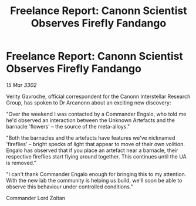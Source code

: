 :PROPERTIES:
:ID:       7d4b7477-3347-44cc-b11a-1e0a4eb68234
:END:
#+title: Freelance Report: Canonn Scientist Observes Firefly Fandango
#+filetags: :galnet:

* Freelance Report: Canonn Scientist Observes Firefly Fandango

/15 Mar 3302/

Verity Gavroche, official correspondent for the Canonn Interstellar Research Group, has spoken to Dr Arcanonn about an exciting new discovery: 

"Over the weekend I was contacted by a Commander Engalo, who told me he'd observed an interaction between the Unknown Artefacts and the barnacle 'flowers' – the source of the meta-alloys." 

"Both the barnacles and the artefacts have features we've nicknamed 'fireflies' – bright specks of light that appear to move of their own volition. Engalo has observed that if you place an artefact near a barnacle, their respective fireflies start flying around together. This continues until the UA is removed." 

"I can't thank Commander Engalo enough for bringing this to my attention. With the new lab the community is helping us build, we'll soon be able to observe this behaviour under controlled conditions." 

Commander Lord Zoltan
